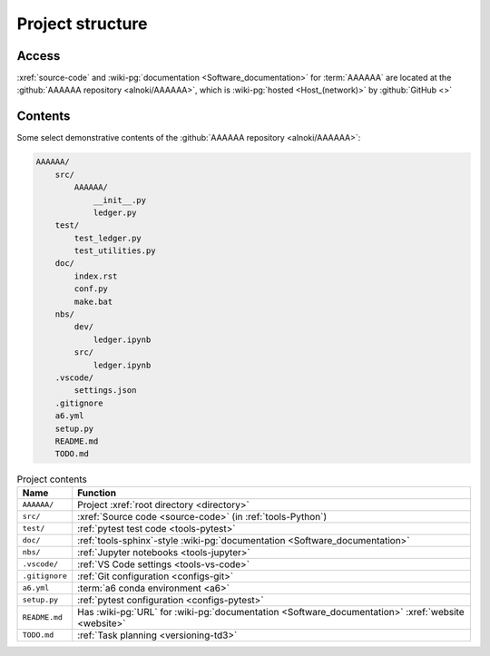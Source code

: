 .. 0.3.0

.. _concepts-project-structure:


#################
Project structure
#################


******
Access
******

:xref:`source-code` and :wiki-pg:`documentation <Software_documentation>`
for :term:`AAAAAA` are located at the
:github:`AAAAAA repository <alnoki/AAAAAA>`, which is
:wiki-pg:`hosted <Host_(network)>` by :github:`GitHub <>`

.. _concepts-project-tree:


********
Contents
********

Some select demonstrative contents of the
:github:`AAAAAA repository <alnoki/AAAAAA>`:

.. code-block:: none

   AAAAAA/
       src/
           AAAAAA/
               __init__.py
               ledger.py
       test/
           test_ledger.py
           test_utilities.py
       doc/
           index.rst
           conf.py
           make.bat
       nbs/
           dev/
               ledger.ipynb
           src/
               ledger.ipynb
       .vscode/
           settings.json
       .gitignore
       a6.yml
       setup.py
       README.md
       TODO.md

.. csv-table:: Project contents
   :align: center
   :header: Name, Function

   ``AAAAAA/``, Project :xref:`root directory <directory>`
   ``src/`` , :xref:`Source code <source-code>` (in :ref:`tools-Python`)
   ``test/`` , :ref:`pytest test code <tools-pytest>`
   ``doc/`` , ":ref:`tools-sphinx`-style
   :wiki-pg:`documentation <Software_documentation>`"
   ``nbs/`` , :ref:`Jupyter notebooks <tools-jupyter>`
   ``.vscode/`` , :ref:`VS Code settings <tools-vs-code>`
   ``.gitignore`` , :ref:`Git configuration <configs-git>`
   ``a6.yml`` , :term:`a6 conda environment <a6>`
   ``setup.py`` , :ref:`pytest configuration <configs-pytest>`
   ``README.md`` , "Has :wiki-pg:`URL` for
   :wiki-pg:`documentation <Software_documentation>`
   :xref:`website <website>`"
   ``TODO.md`` , :ref:`Task planning <versioning-td3>`
